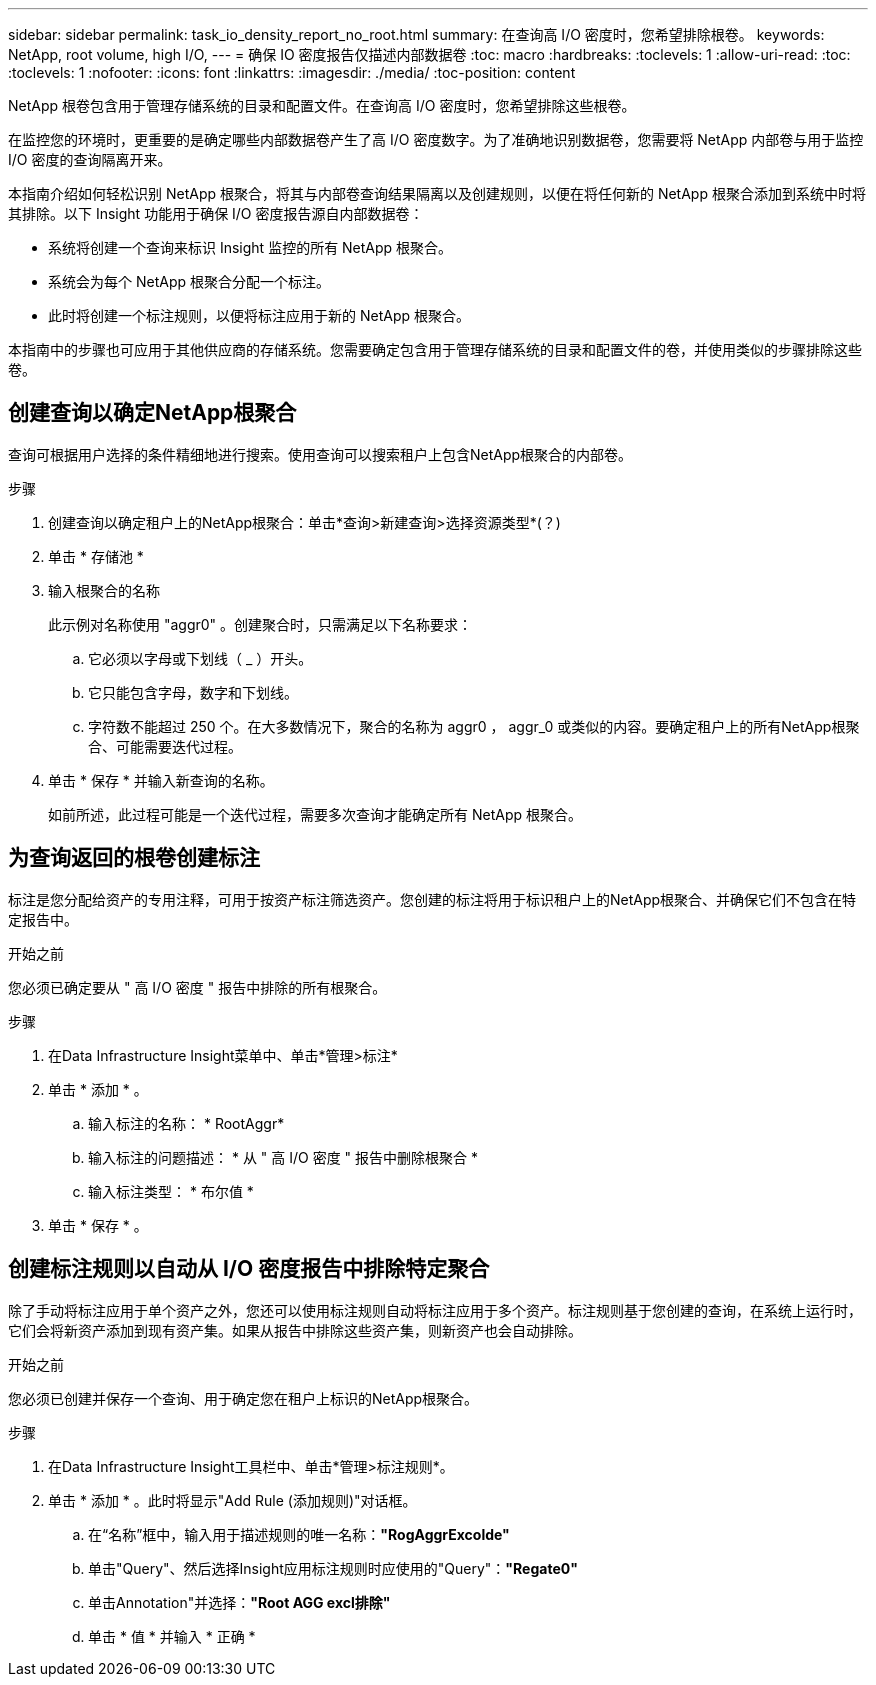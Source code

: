 ---
sidebar: sidebar 
permalink: task_io_density_report_no_root.html 
summary: 在查询高 I/O 密度时，您希望排除根卷。 
keywords: NetApp, root volume, high I/O, 
---
= 确保 IO 密度报告仅描述内部数据卷
:toc: macro
:hardbreaks:
:toclevels: 1
:allow-uri-read: 
:toc: 
:toclevels: 1
:nofooter: 
:icons: font
:linkattrs: 
:imagesdir: ./media/
:toc-position: content


[role="lead"]
NetApp 根卷包含用于管理存储系统的目录和配置文件。在查询高 I/O 密度时，您希望排除这些根卷。

在监控您的环境时，更重要的是确定哪些内部数据卷产生了高 I/O 密度数字。为了准确地识别数据卷，您需要将 NetApp 内部卷与用于监控 I/O 密度的查询隔离开来。

本指南介绍如何轻松识别 NetApp 根聚合，将其与内部卷查询结果隔离以及创建规则，以便在将任何新的 NetApp 根聚合添加到系统中时将其排除。以下 Insight 功能用于确保 I/O 密度报告源自内部数据卷：

* 系统将创建一个查询来标识 Insight 监控的所有 NetApp 根聚合。
* 系统会为每个 NetApp 根聚合分配一个标注。
* 此时将创建一个标注规则，以便将标注应用于新的 NetApp 根聚合。


本指南中的步骤也可应用于其他供应商的存储系统。您需要确定包含用于管理存储系统的目录和配置文件的卷，并使用类似的步骤排除这些卷。



== 创建查询以确定NetApp根聚合

查询可根据用户选择的条件精细地进行搜索。使用查询可以搜索租户上包含NetApp根聚合的内部卷。

.步骤
. 创建查询以确定租户上的NetApp根聚合：单击*查询>新建查询>选择资源类型*(？)
. 单击 * 存储池 *
. 输入根聚合的名称
+
此示例对名称使用 "aggr0" 。创建聚合时，只需满足以下名称要求：

+
.. 它必须以字母或下划线（ _ ）开头。
.. 它只能包含字母，数字和下划线。
.. 字符数不能超过 250 个。在大多数情况下，聚合的名称为 aggr0 ， aggr_0 或类似的内容。要确定租户上的所有NetApp根聚合、可能需要迭代过程。


. 单击 * 保存 * 并输入新查询的名称。
+
如前所述，此过程可能是一个迭代过程，需要多次查询才能确定所有 NetApp 根聚合。





== 为查询返回的根卷创建标注

标注是您分配给资产的专用注释，可用于按资产标注筛选资产。您创建的标注将用于标识租户上的NetApp根聚合、并确保它们不包含在特定报告中。

.开始之前
您必须已确定要从 " 高 I/O 密度 " 报告中排除的所有根聚合。

.步骤
. 在Data Infrastructure Insight菜单中、单击*管理>标注*
. 单击 * 添加 * 。
+
.. 输入标注的名称： * RootAggr*
.. 输入标注的问题描述： * 从 " 高 I/O 密度 " 报告中删除根聚合 *
.. 输入标注类型： * 布尔值 *


. 单击 * 保存 * 。




== 创建标注规则以自动从 I/O 密度报告中排除特定聚合

除了手动将标注应用于单个资产之外，您还可以使用标注规则自动将标注应用于多个资产。标注规则基于您创建的查询，在系统上运行时，它们会将新资产添加到现有资产集。如果从报告中排除这些资产集，则新资产也会自动排除。

.开始之前
您必须已创建并保存一个查询、用于确定您在租户上标识的NetApp根聚合。

.步骤
. 在Data Infrastructure Insight工具栏中、单击*管理>标注规则*。
. 单击 * 添加 * 。此时将显示"Add Rule (添加规则)"对话框。
+
.. 在“名称”框中，输入用于描述规则的唯一名称：*"RogAggrExcolde"*
.. 单击"Query"、然后选择Insight应用标注规则时应使用的"Query"：*"Regate0"*
.. 单击Annotation"并选择：*"Root AGG excl排除"*
.. 单击 * 值 * 并输入 * 正确 *




